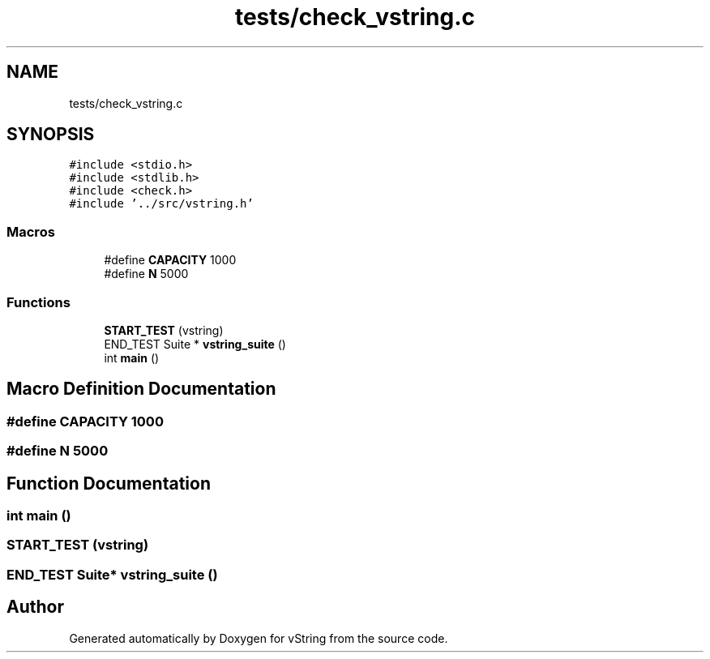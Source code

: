 .TH "tests/check_vstring.c" 3 "Tue Oct 17 2017" "Version 0.1" "vString" \" -*- nroff -*-
.ad l
.nh
.SH NAME
tests/check_vstring.c
.SH SYNOPSIS
.br
.PP
\fC#include <stdio\&.h>\fP
.br
\fC#include <stdlib\&.h>\fP
.br
\fC#include <check\&.h>\fP
.br
\fC#include '\&.\&./src/vstring\&.h'\fP
.br

.SS "Macros"

.in +1c
.ti -1c
.RI "#define \fBCAPACITY\fP   1000"
.br
.ti -1c
.RI "#define \fBN\fP   5000"
.br
.in -1c
.SS "Functions"

.in +1c
.ti -1c
.RI "\fBSTART_TEST\fP (vstring)"
.br
.ti -1c
.RI "END_TEST Suite * \fBvstring_suite\fP ()"
.br
.ti -1c
.RI "int \fBmain\fP ()"
.br
.in -1c
.SH "Macro Definition Documentation"
.PP 
.SS "#define CAPACITY   1000"

.SS "#define N   5000"

.SH "Function Documentation"
.PP 
.SS "int main ()"

.SS "START_TEST (vstring)"

.SS "END_TEST Suite* vstring_suite ()"

.SH "Author"
.PP 
Generated automatically by Doxygen for vString from the source code\&.
